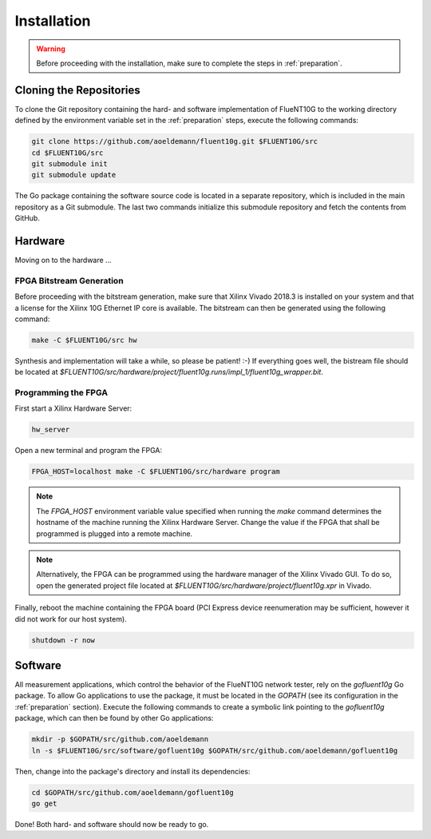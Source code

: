 ############
Installation
############

.. warning:: Before proceeding with the installation, make sure to complete the
  steps in :ref:`preparation`.

Cloning the Repositories
========================

To clone the Git repository containing the hard- and software implementation of
FlueNT10G to the working directory defined by the environment variable set in
the :ref:`preparation` steps, execute the following commands:

.. code-block:: bash

  git clone https://github.com/aoeldemann/fluent10g.git $FLUENT10G/src
  cd $FLUENT10G/src
  git submodule init
  git submodule update

The Go package containing the software source code is located in a
separate repository, which is included in the main repository as a Git
submodule. The last two commands initialize this submodule repository and fetch
the contents from GitHub.

Hardware
========

Moving on to the hardware ...

FPGA Bitstream Generation
-------------------------

Before proceeding with the bitstream generation, make sure that Xilinx Vivado
2018.3 is installed on your system and that a license for the Xilinx 10G
Ethernet IP core is available. The bitstream can then be generated using the
following command:

.. code-block:: bash

  make -C $FLUENT10G/src hw

Synthesis and implementation will take a while, so please be patient! :-) If
everything goes well, the bistream file should be located at
`$FLUENT10G/src/hardware/project/fluent10g.runs/impl_1/fluent10g_wrapper.bit`.

Programming the FPGA
--------------------

First start a Xilinx Hardware Server:

.. code-block:: bash

  hw_server

Open a new terminal and program the FPGA:

.. code-block:: bash

  FPGA_HOST=localhost make -C $FLUENT10G/src/hardware program

.. note:: The `FPGA_HOST` environment variable value specified when running
  the `make` command determines the hostname of the machine running the Xilinx
  Hardware Server. Change the value if the FPGA that shall be programmed is
  plugged into a remote machine.

.. note:: Alternatively, the FPGA can be programmed using the hardware manager
  of the Xilinx Vivado GUI. To do so, open the generated project file located at
  `$FLUENT10G/src/hardware/project/fluent10g.xpr` in Vivado.

Finally, reboot the machine containing the FPGA board (PCI Express device
reenumeration may be sufficient, however it did not work for our host system).

.. code-block:: bash

  shutdown -r now

Software
========

All measurement applications, which control the behavior of the FlueNT10G
network tester, rely on the *gofluent10g* Go package. To allow Go applications
to use the package, it must be located in the `GOPATH` (see its configuration in the :ref:`preparation` section). Execute the following commands to create
a symbolic link pointing to the *gofluent10g* package, which can then be found
by other Go applications:

.. code-block:: bash

    mkdir -p $GOPATH/src/github.com/aoeldemann
    ln -s $FLUENT10G/src/software/gofluent10g $GOPATH/src/github.com/aoeldemann/gofluent10g


Then, change into the package's directory and install its dependencies:

.. code-block:: bash

    cd $GOPATH/src/github.com/aoeldemann/gofluent10g
    go get

Done! Both hard- and software should now be ready to go.

